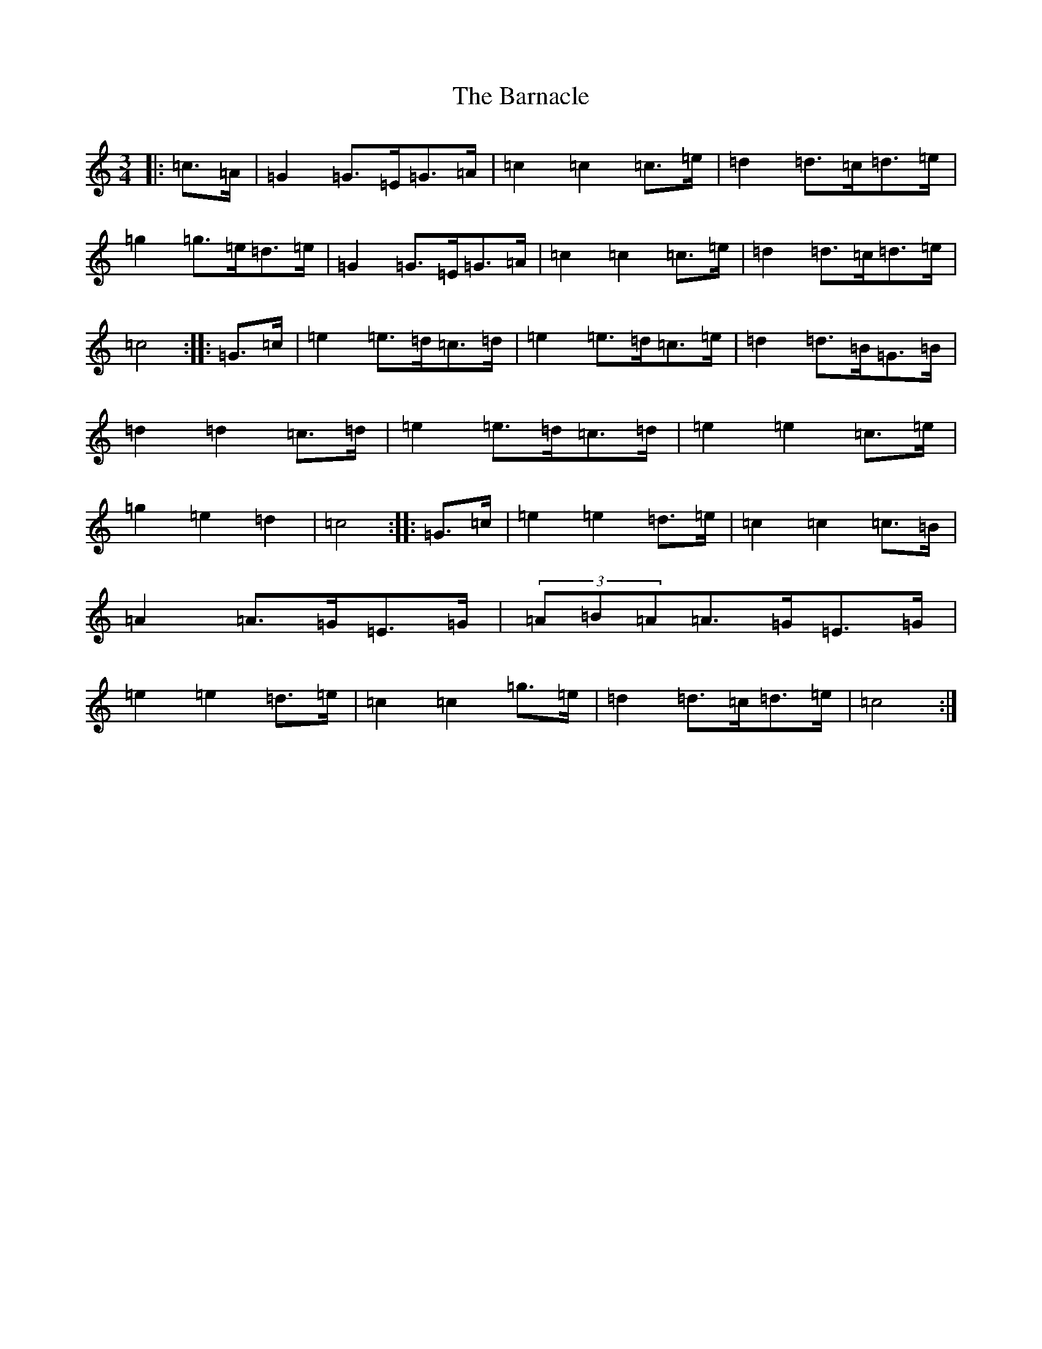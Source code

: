 X: 1454
T: Barnacle, The
S: https://thesession.org/tunes/1908#setting15328
R: mazurka
M:3/4
L:1/8
K: C Major
|:=c>=A|=G2=G>=E=G>=A|=c2=c2=c>=e|=d2=d>=c=d>=e|=g2=g>=e=d>=e|=G2=G>=E=G>=A|=c2=c2=c>=e|=d2=d>=c=d>=e|=c4:||:=G>=c|=e2=e>=d=c>=d|=e2=e>=d=c>=e|=d2=d>=B=G>=B|=d2=d2=c>=d|=e2=e>=d=c>=d|=e2=e2=c>=e|=g2=e2=d2|=c4:||:=G>=c|=e2=e2=d>=e|=c2=c2=c>=B|=A2=A>=G=E>=G|(3=A=B=A=A>=G=E>=G|=e2=e2=d>=e|=c2=c2=g>=e|=d2=d>=c=d>=e|=c4:|